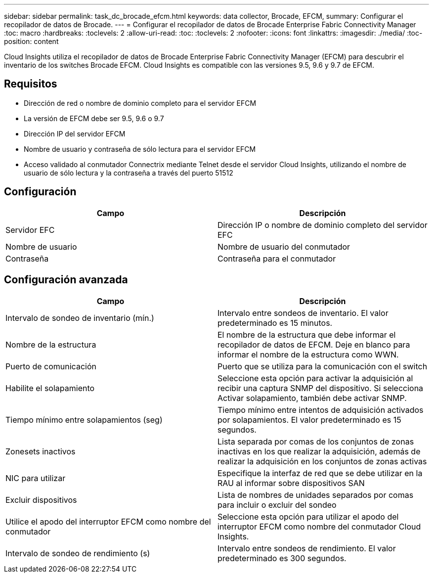 ---
sidebar: sidebar 
permalink: task_dc_brocade_efcm.html 
keywords: data collector, Brocade, EFCM, 
summary: Configurar el recopilador de datos de Brocade. 
---
= Configurar el recopilador de datos de Brocade Enterprise Fabric Connectivity Manager
:toc: macro
:hardbreaks:
:toclevels: 2
:allow-uri-read: 
:toc: 
:toclevels: 2
:nofooter: 
:icons: font
:linkattrs: 
:imagesdir: ./media/
:toc-position: content


[role="lead"]
Cloud Insights utiliza el recopilador de datos de Brocade Enterprise Fabric Connectivity Manager (EFCM) para descubrir el inventario de los switches Brocade EFCM. Cloud Insights es compatible con las versiones 9.5, 9.6 y 9.7 de EFCM.



== Requisitos

* Dirección de red o nombre de dominio completo para el servidor EFCM
* La versión de EFCM debe ser 9.5, 9.6 o 9.7
* Dirección IP del servidor EFCM
* Nombre de usuario y contraseña de sólo lectura para el servidor EFCM
* Acceso validado al conmutador Connectrix mediante Telnet desde el servidor Cloud Insights, utilizando el nombre de usuario de sólo lectura y la contraseña a través del puerto 51512




== Configuración

[cols="2*"]
|===
| Campo | Descripción 


| Servidor EFC | Dirección IP o nombre de dominio completo del servidor EFC 


| Nombre de usuario | Nombre de usuario del conmutador 


| Contraseña | Contraseña para el conmutador 
|===


== Configuración avanzada

[cols="2*"]
|===
| Campo | Descripción 


| Intervalo de sondeo de inventario (mín.) | Intervalo entre sondeos de inventario. El valor predeterminado es 15 minutos. 


| Nombre de la estructura | El nombre de la estructura que debe informar el recopilador de datos de EFCM. Deje en blanco para informar el nombre de la estructura como WWN. 


| Puerto de comunicación | Puerto que se utiliza para la comunicación con el switch 


| Habilite el solapamiento | Seleccione esta opción para activar la adquisición al recibir una captura SNMP del dispositivo. Si selecciona Activar solapamiento, también debe activar SNMP. 


| Tiempo mínimo entre solapamientos (seg) | Tiempo mínimo entre intentos de adquisición activados por solapamientos. El valor predeterminado es 15 segundos. 


| Zonesets inactivos | Lista separada por comas de los conjuntos de zonas inactivas en los que realizar la adquisición, además de realizar la adquisición en los conjuntos de zonas activas 


| NIC para utilizar | Especifique la interfaz de red que se debe utilizar en la RAU al informar sobre dispositivos SAN 


| Excluir dispositivos | Lista de nombres de unidades separados por comas para incluir o excluir del sondeo 


| Utilice el apodo del interruptor EFCM como nombre del conmutador | Seleccione esta opción para utilizar el apodo del interruptor EFCM como nombre del conmutador Cloud Insights. 


| Intervalo de sondeo de rendimiento (s) | Intervalo entre sondeos de rendimiento. El valor predeterminado es 300 segundos. 
|===